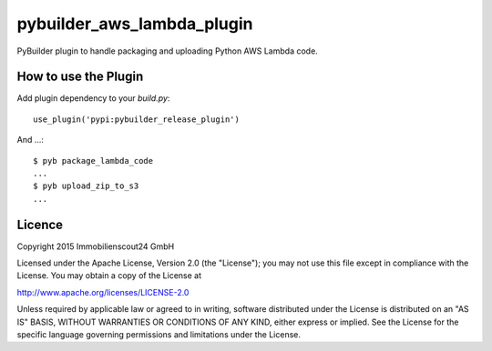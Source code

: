===========================
pybuilder_aws_lambda_plugin
===========================

PyBuilder plugin to handle packaging and uploading Python AWS Lambda code.

How to use the Plugin
---------------------

Add plugin dependency to your `build.py`::

    use_plugin('pypi:pybuilder_release_plugin')

And ...::

    $ pyb package_lambda_code
    ...
    $ pyb upload_zip_to_s3
    ...

Licence
-------

Copyright 2015 Immobilienscout24 GmbH

Licensed under the Apache License, Version 2.0 (the "License"); you may not use
this file except in compliance with the License. You may obtain a copy of the
License at

http://www.apache.org/licenses/LICENSE-2.0

Unless required by applicable law or agreed to in writing, software distributed
under the License is distributed on an "AS IS" BASIS, WITHOUT WARRANTIES OR
CONDITIONS OF ANY KIND, either express or implied. See the License for the
specific language governing permissions and limitations under the License.

